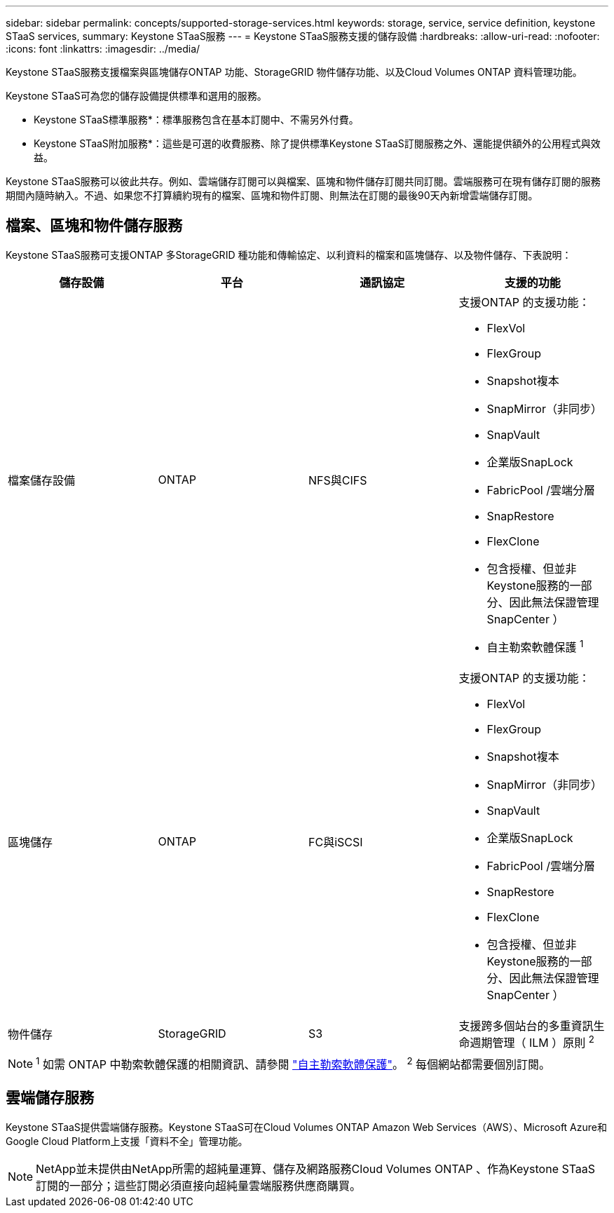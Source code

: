 ---
sidebar: sidebar 
permalink: concepts/supported-storage-services.html 
keywords: storage, service, service definition, keystone STaaS services, 
summary: Keystone STaaS服務 
---
= Keystone STaaS服務支援的儲存設備
:hardbreaks:
:allow-uri-read: 
:nofooter: 
:icons: font
:linkattrs: 
:imagesdir: ../media/


[role="lead"]
Keystone STaaS服務支援檔案與區塊儲存ONTAP 功能、StorageGRID 物件儲存功能、以及Cloud Volumes ONTAP 資料管理功能。

Keystone STaaS可為您的儲存設備提供標準和選用的服務。

* Keystone STaaS標準服務*：標準服務包含在基本訂閱中、不需另外付費。

* Keystone STaaS附加服務*：這些是可選的收費服務、除了提供標準Keystone STaaS訂閱服務之外、還能提供額外的公用程式與效益。

Keystone STaaS服務可以彼此共存。例如、雲端儲存訂閱可以與檔案、區塊和物件儲存訂閱共同訂閱。雲端服務可在現有儲存訂閱的服務期間內隨時納入。不過、如果您不打算續約現有的檔案、區塊和物件訂閱、則無法在訂閱的最後90天內新增雲端儲存訂閱。



== 檔案、區塊和物件儲存服務

Keystone STaaS服務可支援ONTAP 多StorageGRID 種功能和傳輸協定、以利資料的檔案和區塊儲存、以及物件儲存、下表說明：

|===
| 儲存設備 | 平台 | 通訊協定 | 支援的功能 


 a| 
檔案儲存設備
 a| 
ONTAP
 a| 
NFS與CIFS
 a| 
支援ONTAP 的支援功能：

* FlexVol
* FlexGroup
* Snapshot複本
* SnapMirror（非同步）
* SnapVault
* 企業版SnapLock
* FabricPool /雲端分層
* SnapRestore
* FlexClone
* 包含授權、但並非Keystone服務的一部分、因此無法保證管理SnapCenter ）
* 自主勒索軟體保護 ^1^




 a| 
區塊儲存
 a| 
ONTAP
 a| 
FC與iSCSI
 a| 
支援ONTAP 的支援功能：

* FlexVol
* FlexGroup
* Snapshot複本
* SnapMirror（非同步）
* SnapVault
* 企業版SnapLock
* FabricPool /雲端分層
* SnapRestore
* FlexClone
* 包含授權、但並非Keystone服務的一部分、因此無法保證管理SnapCenter ）




 a| 
物件儲存
 a| 
StorageGRID
 a| 
S3
 a| 
支援跨多個站台的多重資訊生命週期管理（ ILM ）原則 ^2^

|===

NOTE: ^1^ 如需 ONTAP 中勒索軟體保護的相關資訊、請參閱 https://docs.netapp.com/us-en/ontap/anti-ransomware/index.html["自主勒索軟體保護"^]。
^2^ 每個網站都需要個別訂閱。



== 雲端儲存服務

Keystone STaaS提供雲端儲存服務。Keystone STaaS可在Cloud Volumes ONTAP Amazon Web Services（AWS）、Microsoft Azure和Google Cloud Platform上支援「資料不全」管理功能。


NOTE: NetApp並未提供由NetApp所需的超純量運算、儲存及網路服務Cloud Volumes ONTAP 、作為Keystone STaaS訂閱的一部分；這些訂閱必須直接向超純量雲端服務供應商購買。
